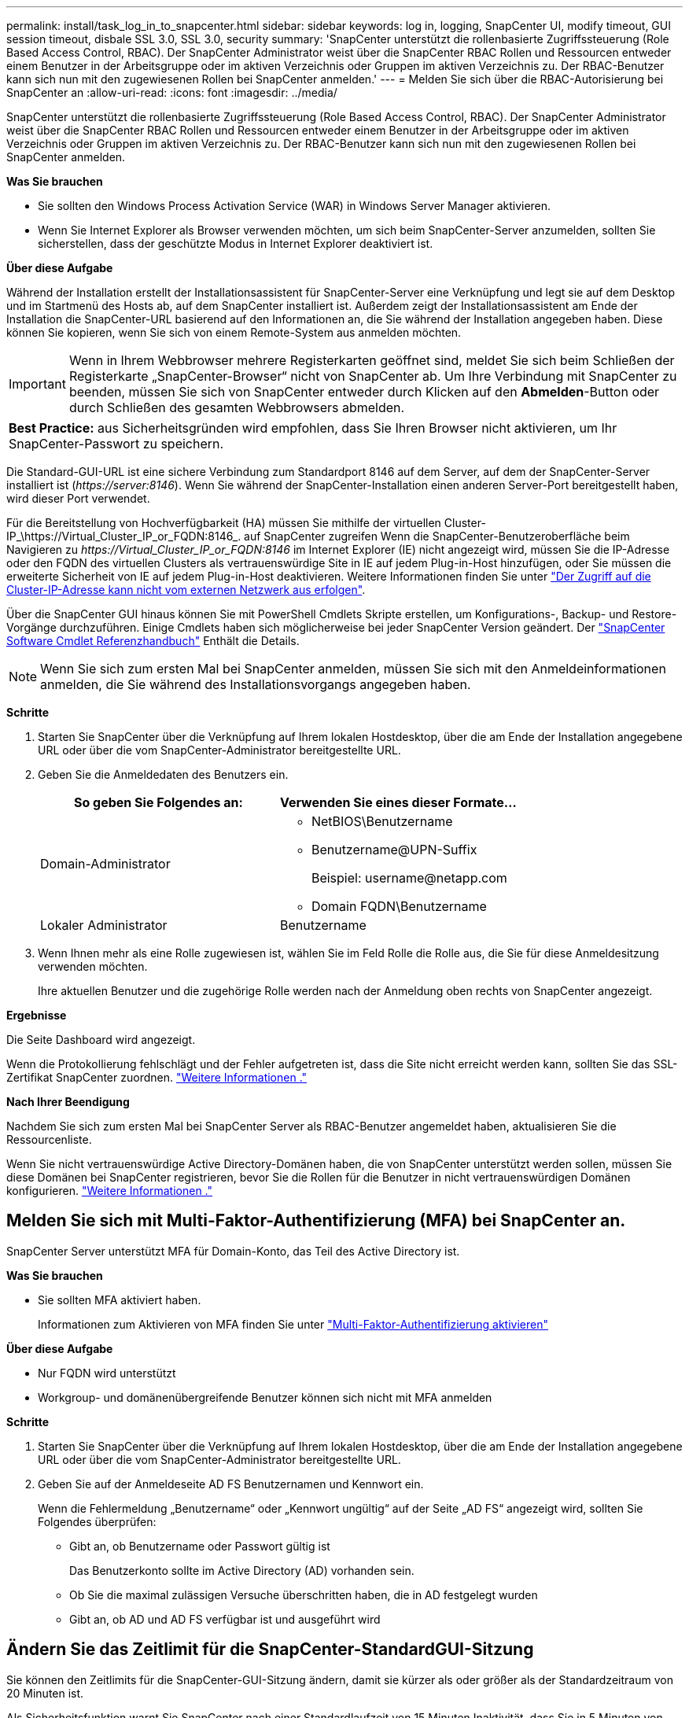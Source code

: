 ---
permalink: install/task_log_in_to_snapcenter.html 
sidebar: sidebar 
keywords: log in, logging, SnapCenter UI, modify timeout, GUI session timeout, disbale SSL 3.0, SSL 3.0, security 
summary: 'SnapCenter unterstützt die rollenbasierte Zugriffssteuerung (Role Based Access Control, RBAC). Der SnapCenter Administrator weist über die SnapCenter RBAC Rollen und Ressourcen entweder einem Benutzer in der Arbeitsgruppe oder im aktiven Verzeichnis oder Gruppen im aktiven Verzeichnis zu. Der RBAC-Benutzer kann sich nun mit den zugewiesenen Rollen bei SnapCenter anmelden.' 
---
= Melden Sie sich über die RBAC-Autorisierung bei SnapCenter an
:allow-uri-read: 
:icons: font
:imagesdir: ../media/


[role="lead"]
SnapCenter unterstützt die rollenbasierte Zugriffssteuerung (Role Based Access Control, RBAC). Der SnapCenter Administrator weist über die SnapCenter RBAC Rollen und Ressourcen entweder einem Benutzer in der Arbeitsgruppe oder im aktiven Verzeichnis oder Gruppen im aktiven Verzeichnis zu. Der RBAC-Benutzer kann sich nun mit den zugewiesenen Rollen bei SnapCenter anmelden.

*Was Sie brauchen*

* Sie sollten den Windows Process Activation Service (WAR) in Windows Server Manager aktivieren.
* Wenn Sie Internet Explorer als Browser verwenden möchten, um sich beim SnapCenter-Server anzumelden, sollten Sie sicherstellen, dass der geschützte Modus in Internet Explorer deaktiviert ist.


*Über diese Aufgabe*

Während der Installation erstellt der Installationsassistent für SnapCenter-Server eine Verknüpfung und legt sie auf dem Desktop und im Startmenü des Hosts ab, auf dem SnapCenter installiert ist. Außerdem zeigt der Installationsassistent am Ende der Installation die SnapCenter-URL basierend auf den Informationen an, die Sie während der Installation angegeben haben. Diese können Sie kopieren, wenn Sie sich von einem Remote-System aus anmelden möchten.


IMPORTANT: Wenn in Ihrem Webbrowser mehrere Registerkarten geöffnet sind, meldet Sie sich beim Schließen der Registerkarte „SnapCenter-Browser“ nicht von SnapCenter ab. Um Ihre Verbindung mit SnapCenter zu beenden, müssen Sie sich von SnapCenter entweder durch Klicken auf den *Abmelden*-Button oder durch Schließen des gesamten Webbrowsers abmelden.

|===


| *Best Practice:* aus Sicherheitsgründen wird empfohlen, dass Sie Ihren Browser nicht aktivieren, um Ihr SnapCenter-Passwort zu speichern. 
|===
Die Standard-GUI-URL ist eine sichere Verbindung zum Standardport 8146 auf dem Server, auf dem der SnapCenter-Server installiert ist (_\https://server:8146_). Wenn Sie während der SnapCenter-Installation einen anderen Server-Port bereitgestellt haben, wird dieser Port verwendet.

Für die Bereitstellung von Hochverfügbarkeit (HA) müssen Sie mithilfe der virtuellen Cluster-IP_\https://Virtual_Cluster_IP_or_FQDN:8146_. auf SnapCenter zugreifen Wenn die SnapCenter-Benutzeroberfläche beim Navigieren zu _\https://Virtual_Cluster_IP_or_FQDN:8146_ im Internet Explorer (IE) nicht angezeigt wird, müssen Sie die IP-Adresse oder den FQDN des virtuellen Clusters als vertrauenswürdige Site in IE auf jedem Plug-in-Host hinzufügen, oder Sie müssen die erweiterte Sicherheit von IE auf jedem Plug-in-Host deaktivieren.
Weitere Informationen finden Sie unter https://kb.netapp.com/Advice_and_Troubleshooting/Data_Protection_and_Security/SnapCenter/Unable_to_access_cluster_IP_address_from_outside_network["Der Zugriff auf die Cluster-IP-Adresse kann nicht vom externen Netzwerk aus erfolgen"^].

Über die SnapCenter GUI hinaus können Sie mit PowerShell Cmdlets Skripte erstellen, um Konfigurations-, Backup- und Restore-Vorgänge durchzuführen. Einige Cmdlets haben sich möglicherweise bei jeder SnapCenter Version geändert. Der https://library.netapp.com/ecm/ecm_download_file/ECMLP2885482["SnapCenter Software Cmdlet Referenzhandbuch"^] Enthält die Details.


NOTE: Wenn Sie sich zum ersten Mal bei SnapCenter anmelden, müssen Sie sich mit den Anmeldeinformationen anmelden, die Sie während des Installationsvorgangs angegeben haben.

*Schritte*

. Starten Sie SnapCenter über die Verknüpfung auf Ihrem lokalen Hostdesktop, über die am Ende der Installation angegebene URL oder über die vom SnapCenter-Administrator bereitgestellte URL.
. Geben Sie die Anmeldedaten des Benutzers ein.
+
|===
| So geben Sie Folgendes an: | Verwenden Sie eines dieser Formate... 


 a| 
Domain-Administrator
 a| 
** NetBIOS\Benutzername
** Benutzername@UPN-Suffix
+
Beispiel: \username@netapp.com

** Domain FQDN\Benutzername




 a| 
Lokaler Administrator
 a| 
Benutzername

|===
. Wenn Ihnen mehr als eine Rolle zugewiesen ist, wählen Sie im Feld Rolle die Rolle aus, die Sie für diese Anmeldesitzung verwenden möchten.
+
Ihre aktuellen Benutzer und die zugehörige Rolle werden nach der Anmeldung oben rechts von SnapCenter angezeigt.



*Ergebnisse*

Die Seite Dashboard wird angezeigt.

Wenn die Protokollierung fehlschlägt und der Fehler aufgetreten ist, dass die Site nicht erreicht werden kann, sollten Sie das SSL-Zertifikat SnapCenter zuordnen. https://kb.netapp.com/?title=Advice_and_Troubleshooting%2FData_Protection_and_Security%2FSnapCenter%2FSnapCenter_will_not_open_with_error_%2522This_site_can%2527t_be_reached%2522["Weitere Informationen ."^]

*Nach Ihrer Beendigung*

Nachdem Sie sich zum ersten Mal bei SnapCenter Server als RBAC-Benutzer angemeldet haben, aktualisieren Sie die Ressourcenliste.

Wenn Sie nicht vertrauenswürdige Active Directory-Domänen haben, die von SnapCenter unterstützt werden sollen, müssen Sie diese Domänen bei SnapCenter registrieren, bevor Sie die Rollen für die Benutzer in nicht vertrauenswürdigen Domänen konfigurieren. link:../install/task_register_untrusted_active_directory_domains.html["Weitere Informationen ."^]



== Melden Sie sich mit Multi-Faktor-Authentifizierung (MFA) bei SnapCenter an.

SnapCenter Server unterstützt MFA für Domain-Konto, das Teil des Active Directory ist.

*Was Sie brauchen*

* Sie sollten MFA aktiviert haben.
+
Informationen zum Aktivieren von MFA finden Sie unter link:../install/enable_multifactor_authentication.html["Multi-Faktor-Authentifizierung aktivieren"]



*Über diese Aufgabe*

* Nur FQDN wird unterstützt
* Workgroup- und domänenübergreifende Benutzer können sich nicht mit MFA anmelden


*Schritte*

. Starten Sie SnapCenter über die Verknüpfung auf Ihrem lokalen Hostdesktop, über die am Ende der Installation angegebene URL oder über die vom SnapCenter-Administrator bereitgestellte URL.
. Geben Sie auf der Anmeldeseite AD FS Benutzernamen und Kennwort ein.
+
Wenn die Fehlermeldung „Benutzername“ oder „Kennwort ungültig“ auf der Seite „AD FS“ angezeigt wird, sollten Sie Folgendes überprüfen:

+
** Gibt an, ob Benutzername oder Passwort gültig ist
+
Das Benutzerkonto sollte im Active Directory (AD) vorhanden sein.

** Ob Sie die maximal zulässigen Versuche überschritten haben, die in AD festgelegt wurden
** Gibt an, ob AD und AD FS verfügbar ist und ausgeführt wird






== Ändern Sie das Zeitlimit für die SnapCenter-StandardGUI-Sitzung

Sie können den Zeitlimits für die SnapCenter-GUI-Sitzung ändern, damit sie kürzer als oder größer als der Standardzeitraum von 20 Minuten ist.

Als Sicherheitsfunktion warnt Sie SnapCenter nach einer Standardlaufzeit von 15 Minuten Inaktivität, dass Sie in 5 Minuten von der GUI-Sitzung abgemeldet werden. Standardmäßig meldet SnapCenter Sie nach 20 Minuten Inaktivität von der GUI-Sitzung ab, und Sie müssen sich erneut anmelden.

*Schritte*

. Klicken Sie im linken Navigationsbereich auf *Einstellungen* > *Globale Einstellungen*.
. Klicken Sie auf der Seite Globale Einstellungen auf *Konfigurationseinstellungen*.
. Geben Sie im Feld Session-Timeout die neue Sitzungszeitüberschreitung in Minuten ein und klicken Sie dann auf *Speichern*.




== Sichern Sie den SnapCenter Webserver durch Deaktivieren von SSL 3.0

Aus Sicherheitsgründen sollten Sie das SSL-3.0-Protokoll (Secure Socket Layer) in Microsoft IIS deaktivieren, wenn es auf Ihrem SnapCenter-Webserver aktiviert ist.

Das SSL 3.0-Protokoll enthält Mängel, mit denen ein Angreifer Verbindungsfehler verursachen kann oder man-in-the-Middle-Angriffe ausführen und den Verschlüsselungsverkehr zwischen Ihrer Website und ihren Besuchern beobachten kann.

*Schritte*

. Um den Registrierungs-Editor auf dem SnapCenter-Webserver-Host zu starten, klicken Sie auf *Start* > *Ausführen* und geben dann regedit ein.
. Navigieren Sie im Registrierungs-Editor zu HKEY_LOCAL_MACHINE\SYSTEM\CurrentControlSet\Control\SecurityProviders\SCHANNEL\Protocols\SSL 3.0\.
+
** Falls der Server-Schlüssel bereits vorhanden ist:
+
... Wählen Sie das aktivierte DWORD aus, und klicken Sie dann auf *Bearbeiten* > *Ändern*.
... Ändern Sie den Wert auf 0, und klicken Sie dann auf *OK*.


** Wenn der Server-Schlüssel nicht vorhanden ist:
+
... Klicken Sie auf *Bearbeiten* > *Neu* > *Schlüssel* und benennen Sie den Schlüssel Server.
... Wenn der neue Serverschlüssel ausgewählt ist, klicken Sie auf *Bearbeiten* > *Neu* > *DWORD*.
... Benennen Sie die neue DWORD aktiviert, und geben Sie dann 0 als Wert ein.




. Schließen Sie Den Registrierungs-Editor.

